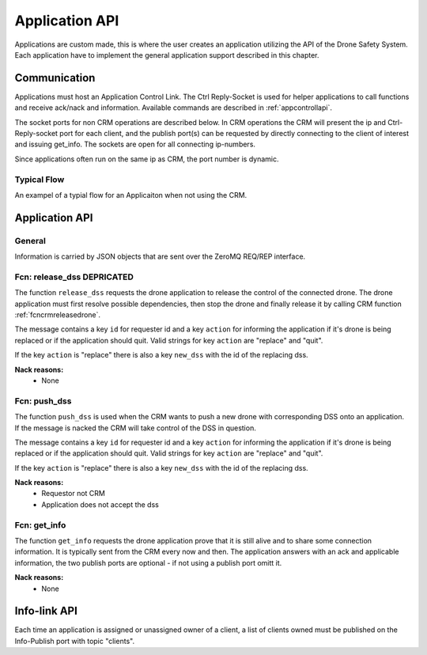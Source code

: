 
.. _appapi:

Application API
===============

.. index:: Application, General

Applications are custom made, this is where the user creates an
application utilizing the API of the Drone Safety System. Each
application have to implement the general application support
described in this chapter.

Communication
-------------

.. index:: Application, Communication

Applications must host an Application Control Link. The Ctrl
Reply-Socket is used for helper applications to call functions and
receive ack/nack and information. Available commands are described in
:ref:`appcontrollapi`.

The socket ports for non CRM operations are described below. In CRM
operations the CRM will present the ip and Ctrl-Reply-socket port for
each client, and the publish port(s) can be requested by directly
connecting to the client of interest and issuing get_info. The sockets
are open for all connecting ip-numbers.

Since applications often run on the same ip as CRM, the port
number is dynamic.

.. code-block:: json
  :caption: Application Sockets port definition if **NOT** using CRM
  :linenos:

  {
    "Ctrl-Reply-socket": 5560
    "Info-Publish-Socket": 5000-6000
  }

.. _typicalFLOW:

Typical Flow
~~~~~~~~~~~~
An exampel of a typial flow for an Applicaiton when not using the CRM.

.. mermaid::

  sequenceDiagram
  Autopilot ->> +DSSctrl: Continous coms
  DSSctrl ->> +Autopilot: Continous coms


  loop
    Application ->> +DSSctrl: who_controls
    DSSctrl -->> -Application: APPLICATION
  end

  Application ->> +DSSctrl: upload_mission_LLA
  DSSctrl -->> -Application: ack

  Application ->> +DSSctrl: take_off(2m)
  DSSctrl -->> -Application: ack

  loop
    Application -->> +DSSctrl: get_posD
    DSSctrl -->> -Application: posD
  end

  Application -->> +DSSctrl: gogo  (start mission)
  DSSctrl -->> -Application: ack

  Application ->> +DSSctrl: data_stream(currentWP)
  DSSctrl -->> -Application: ack

  DSSinfo -->> +Application: currentWP

  Application ->> +DSSctrl: heart_beat
  DSSctrl -->> -Application: ack

  Application ->> +DSSctrl: DSSRtl
  DSSctrl -->> -Application: ack

  Note left of DSSctrl: Until nack
  loop
    Application ->> +DSSctrl: armed
    DSSctrl -->> -Application: ack/nack
  end

  Application ->> +DSSctrl: disconnect
  DSSctrl -->> -Application: ack

.. index:: Application: Ctrl-link API

.. _appcontrollapi:

Application API
---------------

General
~~~~~~~

Information is carried by JSON objects that are sent over the ZeroMQ
REQ/REP interface.

.. _fcnappreleasedss:

Fcn: release_dss DEPRICATED
~~~~~~~~~~~~~~~~~~~~~~~~~~~


The function ``release_dss`` requests the drone application to release
the control of the connected drone. The drone application must first
resolve possible dependencies, then stop the drone and finally release
it by calling CRM function  :ref:`fcncrmreleasedrone`.

The message contains a key ``id`` for requester id and a key
``action`` for informing the application if it's drone is being
replaced or if the application should quit. Valid strings for key
``action`` are "replace" and "quit".

If the key ``action`` is "replace" there is also a key ``new_dss`` with the id of the replacing dss.


.. code-block:: json
  :caption: Function call: ``release_dss`` DEPRICATED
  :linenos:

  {
    "fcn": "release_dsss",
    "id": "<requestor id>",
    "action": "replace",
    "new_dss": "<replacing dss id>"
  }

**Nack reasons:**
  - None

.. _fcnpushdss:

Fcn: push_dss
~~~~~~~~~~~~~~~~

The function ``push_dss`` is used when the CRM wants to push a new drone with corresponding DSS onto an application. If the message is nacked the CRM will take control of the DSS in question.

The message contains a key ``id`` for requester id and a key
``action`` for informing the application if it's drone is being
replaced or if the application should quit. Valid strings for key
``action`` are "replace" and "quit".

If the key ``action`` is "replace" there is also a key ``new_dss`` with the id of the replacing dss.


.. code-block:: json
  :caption: Function call: ``push_dss``
  :linenos:

  {
    "fcn": "push_dss",
    "id": "<requestor id>",
    "dss_id": "<replacing dss id>"
  }

**Nack reasons:**
  - Requestor not CRM
  - Application does not accept the dss

.. _fcnappgetinfo:

Fcn: get_info
~~~~~~~~~~~~~


The function ``get_info`` requests the drone application prove that it is
still alive and to share some connection information. It is typically
sent from the CRM every now and then. The application answers with an
ack and applicable information, the two publish ports are optional -
if not using a publish port omitt it.

.. code-block:: json
  :caption: Function call: ``get_info``
  :linenos:

  {
    "fcn": "get_info",
    "id": "<requestor id>"
  }

.. code-block:: json
  :caption: Reply: ``get_info``
  :linenos:

  {
    "fcn": "ack",
    "call": "get_info",
    "id": "<replier id>",
    "info_pub_port": 1234,
    "data_pub_port": 5678
  }

**Nack reasons:**
  - None

.. _appinfolinkapi:

Info-link API
-------------

Each time an application is assigned or unassigned owner of a client, a list of clients owned must be published on the Info-Publish port with topic "clients".

.. code-block:: json
  :caption: Info-socket: Topic ``clients``
  :linenos:

  {
    "clients": ["dss010", "dss011"]
  }
